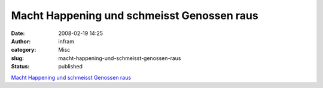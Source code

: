 Macht Happening und schmeisst Genossen raus
###########################################
:date: 2008-02-19 14:25
:author: infram
:category: Misc
:slug: macht-happening-und-schmeisst-genossen-raus
:status: published

`Macht Happening und schmeisst Genossen
raus <http://kulturstiftung-des-bundes.de/main.jsp?categoryID=202841&articleCategoryID=202842&articleCategoryID2=202994&articleCategoryID3=202995&languageID=1>`__

